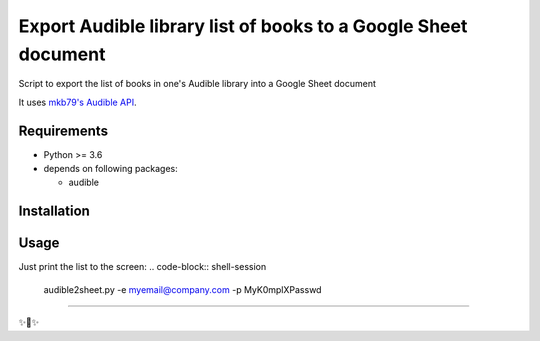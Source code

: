 ========================
Export Audible library list of books to a Google Sheet document
========================
Script to export the list of books in one's Audible library into a Google Sheet document

It uses `mkb79's Audible API <https://github.com/mkb79/Audible>`_.

Requirements
============

- Python >= 3.6
- depends on following packages:

  - audible

Installation
============
.. code-block:: shell-session
  pip install audible2sheet

Usage
=====
Just print the list to the screen:
.. code-block:: shell-session
  audible2sheet.py -e myemail@company.com -p MyK0mplXPasswd


---------------

✨🍰✨

